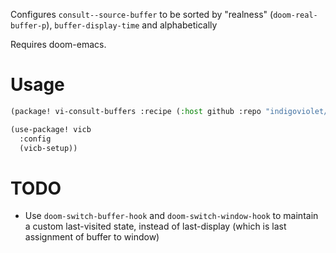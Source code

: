 
Configures ~consult--source-buffer~ to be sorted by "realness" (~doom-real-buffer-p~), ~buffer-display-time~ and alphabetically

Requires doom-emacs.

* Usage

#+begin_src emacs-lisp
(package! vi-consult-buffers :recipe (:host github :repo "indigoviolet/vi-consult-buffers"))
#+end_src

#+begin_src emacs-lisp
(use-package! vicb
  :config
  (vicb-setup))
#+end_src

* TODO

- Use ~doom-switch-buffer-hook~ and ~doom-switch-window-hook~ to maintain a custom
  last-visited state, instead of last-display (which is last assignment of
  buffer to window)
